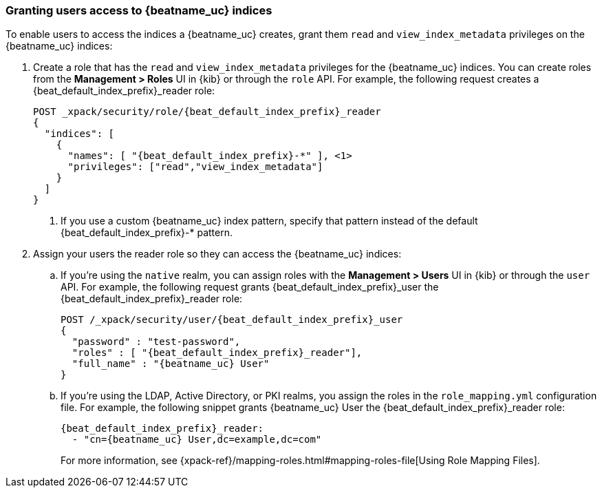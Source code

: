 [role="xpack"]
[[beats-user-access]]
=== Granting users access to {beatname_uc} indices

To enable users to access the indices a {beatname_uc} creates, grant them `read`
and `view_index_metadata` privileges on the {beatname_uc} indices:

. Create a role that has the `read` and `view_index_metadata`
privileges  for the {beatname_uc} indices. You can create roles from the
**Management > Roles** UI in {kib} or through the `role` API.
For example, the following request creates a ++{beat_default_index_prefix}_reader++
role:
+
--
["source","sh",subs="attributes,callouts"]
---------------------------------------------------------------
POST _xpack/security/role/{beat_default_index_prefix}_reader
{
  "indices": [
    {
      "names": [ "{beat_default_index_prefix}-*" ], <1>
      "privileges": ["read","view_index_metadata"]
    }
  ]
}
---------------------------------------------------------------
<1> If you use a custom {beatname_uc} index pattern, specify that pattern
instead of the default ++{beat_default_index_prefix}-*++ pattern.
--
. Assign your users the reader role so they can access the {beatname_uc} indices:

.. If you're using the `native` realm, you can assign roles with the
**Management > Users** UI in {kib} or through the `user` API. For
example, the following request grants ++{beat_default_index_prefix}_user++ the
++{beat_default_index_prefix}_reader++ role:
+
--
["source", "sh", subs="attributes,callouts"]
---------------------------------------------------------------
POST /_xpack/security/user/{beat_default_index_prefix}_user
{
  "password" : "test-password",
  "roles" : [ "{beat_default_index_prefix}_reader"],
  "full_name" : "{beatname_uc} User"
}
---------------------------------------------------------------
--
.. If you're using the LDAP, Active Directory, or PKI realms, you
assign the roles in the `role_mapping.yml` configuration
file. For example, the following snippet grants ++{beatname_uc} User++
the ++{beat_default_index_prefix}_reader++ role:
+
--
["source", "yaml", subs="attributes,callouts"]
---------------------------------------------------------------
{beat_default_index_prefix}_reader:
  - "cn={beatname_uc} User,dc=example,dc=com"
---------------------------------------------------------------
For more information, see
{xpack-ref}/mapping-roles.html#mapping-roles-file[Using Role Mapping Files].
--
